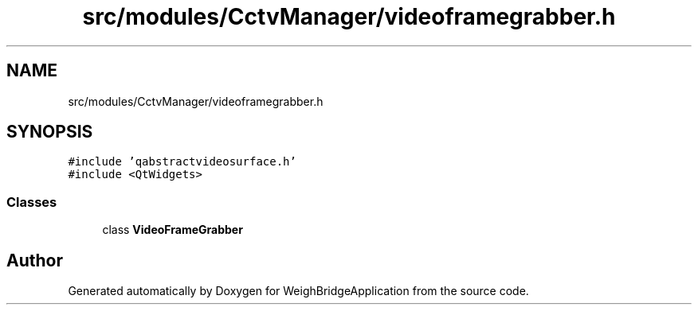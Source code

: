 .TH "src/modules/CctvManager/videoframegrabber.h" 3 "Tue Mar 7 2023" "Version 0.0.1" "WeighBridgeApplication" \" -*- nroff -*-
.ad l
.nh
.SH NAME
src/modules/CctvManager/videoframegrabber.h
.SH SYNOPSIS
.br
.PP
\fC#include 'qabstractvideosurface\&.h'\fP
.br
\fC#include <QtWidgets>\fP
.br

.SS "Classes"

.in +1c
.ti -1c
.RI "class \fBVideoFrameGrabber\fP"
.br
.in -1c
.SH "Author"
.PP 
Generated automatically by Doxygen for WeighBridgeApplication from the source code\&.
